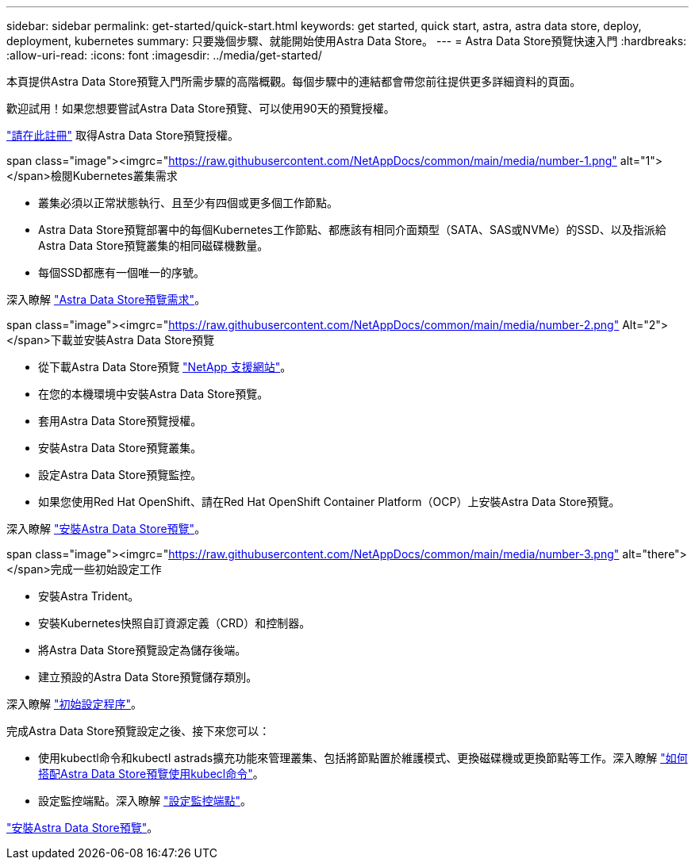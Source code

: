 ---
sidebar: sidebar 
permalink: get-started/quick-start.html 
keywords: get started, quick start, astra, astra data store, deploy, deployment, kubernetes 
summary: 只要幾個步驟、就能開始使用Astra Data Store。 
---
= Astra Data Store預覽快速入門
:hardbreaks:
:allow-uri-read: 
:icons: font
:imagesdir: ../media/get-started/


本頁提供Astra Data Store預覽入門所需步驟的高階概觀。每個步驟中的連結都會帶您前往提供更多詳細資料的頁面。

歡迎試用！如果您想要嘗試Astra Data Store預覽、可以使用90天的預覽授權。

https://www.netapp.com/cloud-services/astra/data-store-form/["請在此註冊"^] 取得Astra Data Store預覽授權。

.span class="image"><imgrc="https://raw.githubusercontent.com/NetAppDocs/common/main/media/number-1.png"[] alt="1"></span>檢閱Kubernetes叢集需求
* 叢集必須以正常狀態執行、且至少有四個或更多個工作節點。
* Astra Data Store預覽部署中的每個Kubernetes工作節點、都應該有相同介面類型（SATA、SAS或NVMe）的SSD、以及指派給Astra Data Store預覽叢集的相同磁碟機數量。
* 每個SSD都應有一個唯一的序號。


[role="quick-margin-para"]
深入瞭解 link:../get-started/requirements.html["Astra Data Store預覽需求"]。

.span class="image"><imgrc="https://raw.githubusercontent.com/NetAppDocs/common/main/media/number-2.png"[] Alt="2"></span>下載並安裝Astra Data Store預覽
* 從下載Astra Data Store預覽 https://mysupport.netapp.com/site/products/all/details/astra-data-store/downloads-tab["NetApp 支援網站"^]。
* 在您的本機環境中安裝Astra Data Store預覽。
* 套用Astra Data Store預覽授權。
* 安裝Astra Data Store預覽叢集。
* 設定Astra Data Store預覽監控。
* 如果您使用Red Hat OpenShift、請在Red Hat OpenShift Container Platform（OCP）上安裝Astra Data Store預覽。


[role="quick-margin-para"]
深入瞭解 link:../get-started/install-ads.html["安裝Astra Data Store預覽"]。

.span class="image"><imgrc="https://raw.githubusercontent.com/NetAppDocs/common/main/media/number-3.png"[] alt="there"></span>完成一些初始設定工作
* 安裝Astra Trident。
* 安裝Kubernetes快照自訂資源定義（CRD）和控制器。
* 將Astra Data Store預覽設定為儲存後端。
* 建立預設的Astra Data Store預覽儲存類別。


[role="quick-margin-para"]
深入瞭解 link:../get-started/setup-ads.html["初始設定程序"]。

[role="quick-margin-para"]
完成Astra Data Store預覽設定之後、接下來您可以：

* 使用kubectl命令和kubectl astrads擴充功能來管理叢集、包括將節點置於維護模式、更換磁碟機或更換節點等工作。深入瞭解 link:../use/kubectl-commands-ads.html["如何搭配Astra Data Store預覽使用kubecl命令"]。
* 設定監控端點。深入瞭解 link:../use/configure-endpoints.html["設定監控端點"]。


[role="quick-margin-para"]
link:../get-started/install-ads.html["安裝Astra Data Store預覽"]。
